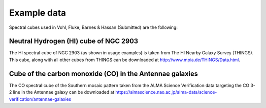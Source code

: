 Example data
============

Spectral cubes used in Vohl, Fluke, Barnes & Hassan (Submitted) are the following:

Neutral Hydrogen (HI) cube of NGC 2903
--------------------------------------

The HI spectral cube of NGC 2903 (as shown in usage examples) is taken from The HI Nearby Galaxy Survey (THINGS).
This cube, along with all other cubes from THINGS can be downloaded at http://www.mpia.de/THINGS/Data.html.

Cube of the carbon monoxide (CO) in the Antennae galaxies
---------------------------------------------------------

The CO spectral cube of the Southern mosaic pattern taken from the ALMA Science Verification data
targeting the CO 3-2 line in the Antennae galaxy can be downloaded at
https://almascience.nao.ac.jp/alma-data/science-verification/antennae-galaxies
